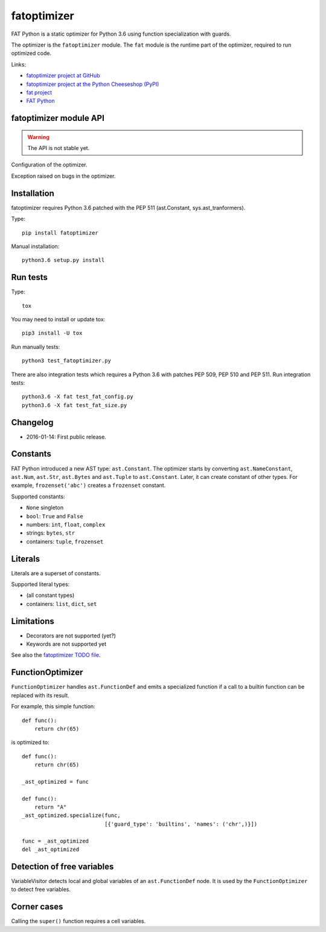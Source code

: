 .. _fatoptimizer:

++++++++++++
fatoptimizer
++++++++++++

FAT Python is a static optimizer for Python 3.6 using function specialization
with guards.

The optimizer is the ``fatoptimizer`` module. The ``fat`` module is the runtime
part of the optimizer, required to run optimized code.

Links:

* `fatoptimizer project at GitHub
  <https://github.com/haypo/fatoptimizer>`_
* `fatoptimizer project at the Python Cheeseshop (PyPI)
  <https://pypi.python.org/pypi/fatoptimizer>`_
* `fat project <https://faster-cpython.readthedocs.org/fat.html>`_
* `FAT Python
  <https://faster-cpython.readthedocs.org/fat_python.html#fat-python>`_


fatoptimizer module API
=======================

.. warning::
   The API is not stable yet.


.. function:: optimize(tree, filename, config)

   Optimize an AST tree. Return the optimized AST tree.


.. class:: Config

   Configuration of the optimizer.


.. class:: OptimizerError

   Exception raised on bugs in the optimizer.


Installation
============

fatoptimizer requires Python 3.6 patched with the PEP 511 (ast.Constant,
sys.ast_tranformers).

Type::

    pip install fatoptimizer

Manual installation::

    python3.6 setup.py install


Run tests
=========

Type::

    tox

You may need to install or update tox::

    pip3 install -U tox

Run manually tests::

    python3 test_fatoptimizer.py

There are also integration tests which requires a Python 3.6 with patches PEP
509, PEP 510 and PEP 511. Run integration tests::

    python3.6 -X fat test_fat_config.py
    python3.6 -X fat test_fat_size.py


Changelog
=========

* 2016-01-14: First public release.


Constants
=========

FAT Python introduced a new AST type: ``ast.Constant``. The optimizer starts by
converting ``ast.NameConstant``, ``ast.Num``, ``ast.Str``, ``ast.Bytes`` and
``ast.Tuple`` to ``ast.Constant``. Later, it can create constant of other
types. For example, ``frozenset('abc')`` creates a ``frozenset`` constant.

Supported constants:

* ``None`` singleton
* ``bool``: ``True`` and ``False``
* numbers: ``int``, ``float``, ``complex``
* strings: ``bytes``, ``str``
* containers:  ``tuple``, ``frozenset``


Literals
========

Literals are a superset of constants.

Supported literal types:

* (all constant types)
* containers: ``list``, ``dict``, ``set``


.. _fatoptimizer-limits:

Limitations
===========

* Decorators are not supported (yet?)
* Keywords are not supported yet

See also the `fatoptimizer TODO file
<https://github.com/haypo/fatoptimizer/blob/master/TODO.rst>`_.


FunctionOptimizer
=================

``FunctionOptimizer`` handles ``ast.FunctionDef`` and emits a specialized
function if a call to a builtin function can be replaced with its result.

For example, this simple function::

    def func():
        return chr(65)

is optimized to::

    def func():
        return chr(65)

    _ast_optimized = func

    def func():
        return "A"
    _ast_optimized.specialize(func,
                              [{'guard_type': 'builtins', 'names': ('chr',)}])

    func = _ast_optimized
    del _ast_optimized


Detection of free variables
===========================

VariableVisitor detects local and global variables of an ``ast.FunctionDef``
node. It is used by the ``FunctionOptimizer`` to detect free variables.


Corner cases
============

Calling the ``super()`` function requires a cell variables.
